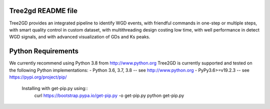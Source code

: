 .. image:: https://img.shields.io/pypi/v/Tree2gd.svg
   :alt: Tree2gd on the Python Package Index (PyPI)
   :target: https://pypi.python.org/pypi/Tree2gd


Tree2gd README file
=====================
Tree2GD provides an integrated pipeline to identify WGD events, with friendful commands in one-step or multiple steps, with smart quality control in custom dataset, with multithreading design costing low time, with well performance in detect WGD signals, and with advanced visualization of GDs and Ks peaks.


Python Requirements
===================
We currently recommend using Python 3.8 from http://www.python.org
Tree2GD is currently supported and tested on the following Python
implementations:
- Python 3.6, 3.7, 3.8 -- see http://www.python.org
- PyPy3.6>=v19.2.3 -- see https://pypi.org/project/pip/
	Installing with get-pip.py using::
   		curl https://bootstrap.pypa.io/get-pip.py -o get-pip.py
   		python get-pip.py
